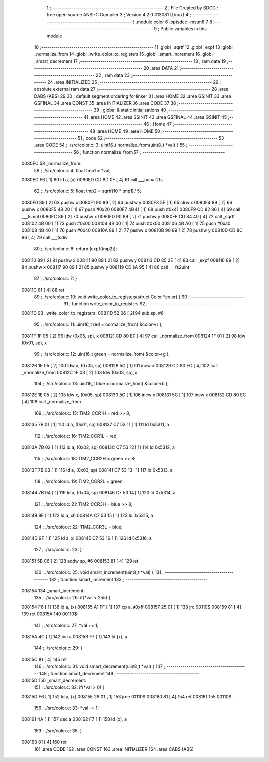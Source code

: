                                       1 ;--------------------------------------------------------
                                      2 ; File Created by SDCC : free open source ANSI-C Compiler
                                      3 ; Version 4.2.0 #13081 (Linux)
                                      4 ;--------------------------------------------------------
                                      5 	.module color
                                      6 	.optsdcc -mstm8
                                      7 	
                                      8 ;--------------------------------------------------------
                                      9 ; Public variables in this module
                                     10 ;--------------------------------------------------------
                                     11 	.globl _sqrtf
                                     12 	.globl _expf
                                     13 	.globl _normalize_from
                                     14 	.globl _write_color_to_registers
                                     15 	.globl _smart_increment
                                     16 	.globl _smart_decrement
                                     17 ;--------------------------------------------------------
                                     18 ; ram data
                                     19 ;--------------------------------------------------------
                                     20 	.area DATA
                                     21 ;--------------------------------------------------------
                                     22 ; ram data
                                     23 ;--------------------------------------------------------
                                     24 	.area INITIALIZED
                                     25 ;--------------------------------------------------------
                                     26 ; absolute external ram data
                                     27 ;--------------------------------------------------------
                                     28 	.area DABS (ABS)
                                     29 
                                     30 ; default segment ordering for linker
                                     31 	.area HOME
                                     32 	.area GSINIT
                                     33 	.area GSFINAL
                                     34 	.area CONST
                                     35 	.area INITIALIZER
                                     36 	.area CODE
                                     37 
                                     38 ;--------------------------------------------------------
                                     39 ; global & static initialisations
                                     40 ;--------------------------------------------------------
                                     41 	.area HOME
                                     42 	.area GSINIT
                                     43 	.area GSFINAL
                                     44 	.area GSINIT
                                     45 ;--------------------------------------------------------
                                     46 ; Home
                                     47 ;--------------------------------------------------------
                                     48 	.area HOME
                                     49 	.area HOME
                                     50 ;--------------------------------------------------------
                                     51 ; code
                                     52 ;--------------------------------------------------------
                                     53 	.area CODE
                                     54 ;	./src/color.c: 3: uint16_t normalize_from(uint8_t *val) {
                                     55 ;	-----------------------------------------
                                     56 ;	 function normalize_from
                                     57 ;	-----------------------------------------
      0080EC                         58 _normalize_from:
                                     59 ;	./src/color.c: 4: float tmp1 = *val;
      0080EC F6               [ 1]   60 	ld	a, (x)
      0080ED CD 8D 0F         [ 4]   61 	call	___uchar2fs
                                     62 ;	./src/color.c: 5: float tmp2 = sqrtf(10 * tmp1) / 5;
      0080F0 89               [ 2]   63 	pushw	x
      0080F1 90 89            [ 2]   64 	pushw	y
      0080F3 5F               [ 1]   65 	clrw	x
      0080F4 89               [ 2]   66 	pushw	x
      0080F5 4B 20            [ 1]   67 	push	#0x20
      0080F7 4B 41            [ 1]   68 	push	#0x41
      0080F9 CD 82 86         [ 4]   69 	call	___fsmul
      0080FC 89               [ 2]   70 	pushw	x
      0080FD 90 89            [ 2]   71 	pushw	y
      0080FF CD 84 40         [ 4]   72 	call	_sqrtf
      008102 4B 00            [ 1]   73 	push	#0x00
      008104 4B 00            [ 1]   74 	push	#0x00
      008106 4B A0            [ 1]   75 	push	#0xa0
      008108 4B 40            [ 1]   76 	push	#0x40
      00810A 89               [ 2]   77 	pushw	x
      00810B 90 89            [ 2]   78 	pushw	y
      00810D CD 8C 96         [ 4]   79 	call	___fsdiv
                                     80 ;	./src/color.c: 6: return (expf(tmp2));
      008110 89               [ 2]   81 	pushw	x
      008111 90 89            [ 2]   82 	pushw	y
      008113 CD 85 3E         [ 4]   83 	call	_expf
      008116 89               [ 2]   84 	pushw	x
      008117 90 89            [ 2]   85 	pushw	y
      008119 CD 8A 95         [ 4]   86 	call	___fs2uint
                                     87 ;	./src/color.c: 7: }
      00811C 81               [ 4]   88 	ret
                                     89 ;	./src/color.c: 10: void write_color_to_registers(struct Color *color) {
                                     90 ;	-----------------------------------------
                                     91 ;	 function write_color_to_registers
                                     92 ;	-----------------------------------------
      00811D                         93 _write_color_to_registers:
      00811D 52 06            [ 2]   94 	sub	sp, #6
                                     95 ;	./src/color.c: 11: uint16_t red = normalize_from( &color->r );
      00811F 1F 05            [ 2]   96 	ldw	(0x05, sp), x
      008121 CD 80 EC         [ 4]   97 	call	_normalize_from
      008124 1F 01            [ 2]   98 	ldw	(0x01, sp), x
                                     99 ;	./src/color.c: 12: uint16_t green = normalize_from( &color->g );
      008126 1E 05            [ 2]  100 	ldw	x, (0x05, sp)
      008128 5C               [ 1]  101 	incw	x
      008129 CD 80 EC         [ 4]  102 	call	_normalize_from
      00812C 1F 03            [ 2]  103 	ldw	(0x03, sp), x
                                    104 ;	./src/color.c: 13: uint16_t blue = normalize_from( &color->b );
      00812E 1E 05            [ 2]  105 	ldw	x, (0x05, sp)
      008130 5C               [ 1]  106 	incw	x
      008131 5C               [ 1]  107 	incw	x
      008132 CD 80 EC         [ 4]  108 	call	_normalize_from
                                    109 ;	./src/color.c: 15: TIM2_CCR1H = red >> 8;
      008135 7B 01            [ 1]  110 	ld	a, (0x01, sp)
      008137 C7 53 11         [ 1]  111 	ld	0x5311, a
                                    112 ;	./src/color.c: 16: TIM2_CCR1L = red;
      00813A 7B 02            [ 1]  113 	ld	a, (0x02, sp)
      00813C C7 53 12         [ 1]  114 	ld	0x5312, a
                                    115 ;	./src/color.c: 18: TIM2_CCR2H = green >> 8;
      00813F 7B 03            [ 1]  116 	ld	a, (0x03, sp)
      008141 C7 53 13         [ 1]  117 	ld	0x5313, a
                                    118 ;	./src/color.c: 19: TIM2_CCR2L = green;
      008144 7B 04            [ 1]  119 	ld	a, (0x04, sp)
      008146 C7 53 14         [ 1]  120 	ld	0x5314, a
                                    121 ;	./src/color.c: 21: TIM2_CCR3H = blue >> 8;
      008149 9E               [ 1]  122 	ld	a, xh
      00814A C7 53 15         [ 1]  123 	ld	0x5315, a
                                    124 ;	./src/color.c: 22: TIM2_CCR3L = blue;
      00814D 9F               [ 1]  125 	ld	a, xl
      00814E C7 53 16         [ 1]  126 	ld	0x5316, a
                                    127 ;	./src/color.c: 23: }
      008151 5B 06            [ 2]  128 	addw	sp, #6
      008153 81               [ 4]  129 	ret
                                    130 ;	./src/color.c: 25: void smart_increment(uint8_t *val) {
                                    131 ;	-----------------------------------------
                                    132 ;	 function smart_increment
                                    133 ;	-----------------------------------------
      008154                        134 _smart_increment:
                                    135 ;	./src/color.c: 26: if(*val < 255) {
      008154 F6               [ 1]  136 	ld	a, (x)
      008155 A1 FF            [ 1]  137 	cp	a, #0xff
      008157 25 01            [ 1]  138 	jrc	00110$
      008159 81               [ 4]  139 	ret
      00815A                        140 00110$:
                                    141 ;	./src/color.c: 27: *val += 1;
      00815A 4C               [ 1]  142 	inc	a
      00815B F7               [ 1]  143 	ld	(x), a
                                    144 ;	./src/color.c: 29: }
      00815C 81               [ 4]  145 	ret
                                    146 ;	./src/color.c: 31: void smart_decrement(uint8_t *val) {
                                    147 ;	-----------------------------------------
                                    148 ;	 function smart_decrement
                                    149 ;	-----------------------------------------
      00815D                        150 _smart_decrement:
                                    151 ;	./src/color.c: 32: if(*val > 0) {
      00815D F6               [ 1]  152 	ld	a, (x)
      00815E 26 01            [ 1]  153 	jrne	00110$
      008160 81               [ 4]  154 	ret
      008161                        155 00110$:
                                    156 ;	./src/color.c: 33: *val -= 1;
      008161 4A               [ 1]  157 	dec	a
      008162 F7               [ 1]  158 	ld	(x), a
                                    159 ;	./src/color.c: 35: }
      008163 81               [ 4]  160 	ret
                                    161 	.area CODE
                                    162 	.area CONST
                                    163 	.area INITIALIZER
                                    164 	.area CABS (ABS)
